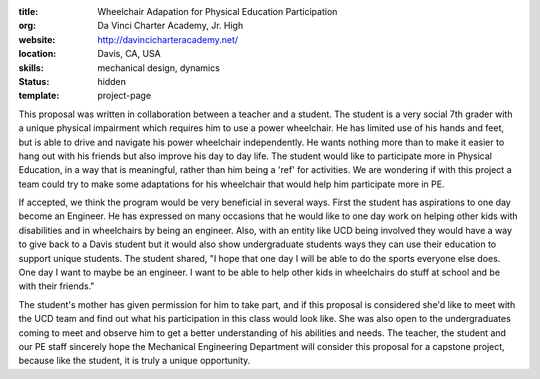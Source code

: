 :title: Wheelchair Adapation for Physical Education Participation
:org: Da Vinci Charter Academy, Jr. High
:website: http://davincicharteracademy.net/
:location: Davis, CA, USA
:skills: mechanical design, dynamics
:status: hidden
:template: project-page

This proposal was written in collaboration between a teacher and a student.
The student is a very social 7th grader with a unique physical impairment which
requires him to use a power wheelchair. He has limited use of his hands and
feet, but is able to drive and navigate his power wheelchair independently. He
wants nothing more than to make it easier to hang out with his friends but also
improve his day to day life. The student would like to participate more in
Physical Education, in a way that is meaningful, rather than him being a 'ref'
for activities. We are wondering if with this project a team could try to make
some adaptations for his wheelchair that would help him participate more in PE.

If accepted, we think the program would be very beneficial in several ways.
First the student has aspirations to one day become an Engineer. He has expressed on
many occasions that he would like to one day work on helping other kids with
disabilities and in wheelchairs by being an engineer. Also, with an entity like
UCD being involved they would have a way to give back to a Davis student but it
would also show undergraduate students ways they can use their education to
support unique students. The student shared, "I hope that one day I will
be able to do the sports everyone else does. One day I want to maybe be an
engineer. I want to be able to help other kids in wheelchairs do stuff at
school and be with their friends."

The student's mother has given permission for him to take part, and if this
proposal is considered she'd like to meet with the UCD team and find out what
his participation in this class would look like. She was also open to the
undergraduates coming to meet and observe him to get a better understanding of
his abilities and needs. The teacher, the student and our PE staff sincerely
hope the Mechanical Engineering Department will consider this proposal for a
capstone project, because like the student, it is truly a unique opportunity.
